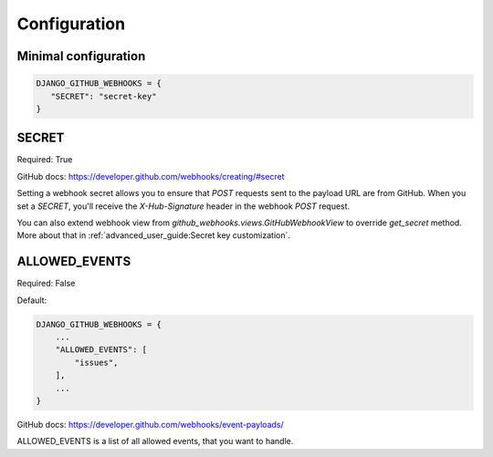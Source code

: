 =============
Configuration
=============

Minimal configuration
---------------------

.. code-block:: python

     DJANGO_GITHUB_WEBHOOKS = {
        "SECRET": "secret-key"
     }

SECRET
------

Required: True

GitHub docs: https://developer.github.com/webhooks/creating/#secret

Setting a webhook secret allows you to ensure that `POST` requests sent to the payload URL are from GitHub. When you set a `SECRET`, you'll receive the `X-Hub-Signature` header in the webhook `POST` request.

You can also extend webhook view from `github_webhooks.views.GitHubWebhookView` to override `get_secret` method. More about that in :ref:`advanced_user_guide:Secret key customization`.

ALLOWED_EVENTS
--------------

Required: False

Default:

.. code-block:: python

    DJANGO_GITHUB_WEBHOOKS = {
        ...
        "ALLOWED_EVENTS": [
            "issues",
        ],
        ...
    }

GitHub docs: https://developer.github.com/webhooks/event-payloads/

ALLOWED_EVENTS is a list of all allowed events, that you want to handle.
